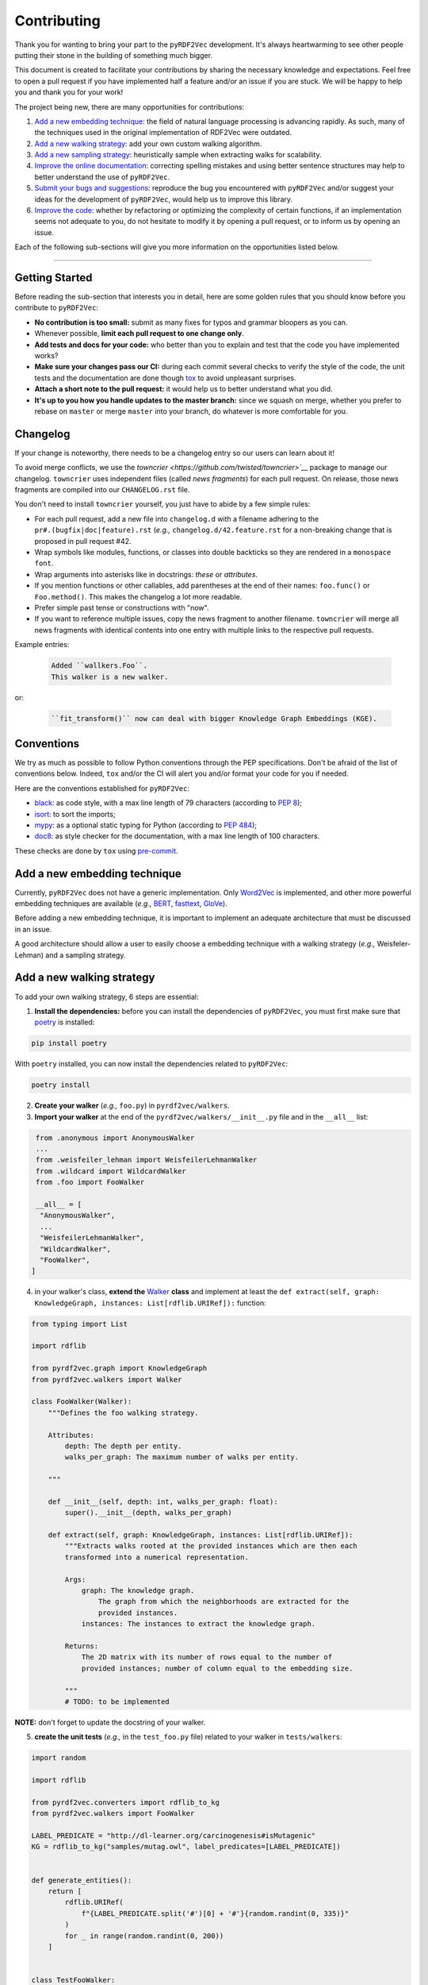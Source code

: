 Contributing
============

Thank you for wanting to bring your part to the ``pyRDF2Vec``
development. It's always heartwarming to see other people putting their
stone in the building of something much bigger.

This document is created to facilitate your contributions by sharing the
necessary knowledge and expectations. Feel free to open a pull request
if you have implemented half a feature and/or an issue if you are stuck.
We will be happy to help you and thank you for your work!

The project being new, there are many opportunities for contributions:

1. `Add a new embedding technique <#add-a-new-embedding-technique>`__:
   the field of natural language processing is advancing rapidly. As
   such, many of the techniques used in the original implementation of
   RDF2Vec were outdated.
2. `Add a new walking strategy <#add-a-new-walking-strategy>`__: add
   your own custom walking algorithm.
3. `Add a new sampling strategy <#add-a-new-sampling-strategy>`__:
   heuristically sample when extracting walks for scalability.
4. `Improve the online
   documentation <#improve-the-online-documentation>`__: correcting
   spelling mistakes and using better sentence structures may help to
   better understand the use of ``pyRDF2Vec``.
5. `Submit your bugs and
   suggestions <#submit-your-bugs-and-suggestions>`__: reproduce the bug
   you encountered with ``pyRDF2Vec`` and/or suggest your ideas for the
   development of ``pyRDF2Vec``, would help us to improve this library.
6. `Improve the code <#improve-the-code>`__: whether by refactoring or
   optimizing the complexity of certain functions, if an implementation
   seems not adequate to you, do not hesitate to modify it by opening a
   pull request, or to inform us by opening an issue.

Each of the following sub-sections will give you more information on the
opportunities listed below.

--------------

Getting Started
---------------

Before reading the sub-section that interests you in detail, here are some
golden rules that you should know before you contribute to ``pyRDF2Vec``:

-  **No contribution is too small:** submit as many fixes for typos and grammar
   bloopers as you can.
-  Whenever possible, **limit each pull request to one change only**.
-  **Add tests and docs for your code:** who better than you to explain and
   test that the code you have implemented works?
-  **Make sure your changes pass our CI:** during each commit several checks to
   verify the style of the code, the unit tests and the documentation are done
   though `tox
   <https://tox.readthedocs.io/en/latest/>`__
   to avoid unpleasant surprises.
-  **Attach a short note to the pull request:** it would help us to better
   understand what you did.
-  **It's up to you how you handle updates to the master branch:** since we
   squash on merge, whether you prefer to rebase on ``master`` or merge
   ``master`` into your branch, do whatever is more comfortable for you.


Changelog
---------

If your change is noteworthy, there needs to be a changelog entry so our users
can learn about it!

To avoid merge conflicts, we use the `towncrier
<https://github.com/twisted/towncrier>`__` package to manage our changelog.
``towncrier`` uses independent files (called *news fragments*) for each pull
request. On release, those news fragments are compiled into our
``CHANGELOG.rst`` file.

You don't need to install ``towncrier`` yourself, you just have to abide by a
few simple rules:

- For each pull request, add a new file into ``changelog.d`` with a filename
  adhering to the ``pr#.(bugfix|doc|feature).rst`` (*e.g.,*
  ``changelog.d/42.feature.rst`` for a non-breaking change that is proposed in
  pull request #42.
- Wrap symbols like modules, functions, or classes into double backticks so
  they are rendered in a ``monospace font``.
- Wrap arguments into asterisks like in docstrings: *these* or *attributes*.
- If you mention functions or other callables, add parentheses at the end of
  their names: ``foo.func()`` or ``Foo.method()``.
  This makes the changelog a lot more readable.
- Prefer simple past tense or constructions with "now".
- If you want to reference multiple issues, copy the news fragment to another
  filename. ``towncrier`` will merge all news fragments with identical
  contents into one entry with multiple links to the respective pull requests.

Example entries:

  .. code-block:: rst

     Added ``wallkers.Foo``.
     This walker is a new walker.

or:

  .. code-block:: rst

     ``fit_transform()`` now can deal with bigger Knowledge Graph Embeddings (KGE).

Conventions
-----------

We try as much as possible to follow Python conventions through the PEP
specifications. Don't be afraid of the list of conventions below. Indeed,
``tox`` and/or the CI will alert you and/or format your code for you if needed.

Here are the conventions established for ``pyRDF2Vec``:

-  `black <https://github.com/psf/black>`__: as code style, with a max line length of 79
   characters (according to `PEP 8 <https://www.python.org/dev/peps/pep-0008/>`__);
-  `isort <https://github.com/PyCQA/isort>`__: to sort the imports;
-  `mypy <http://www.mypy-lang.org/>`__: as a optional static typing for Python
   (according to `PEP 484 <https://www.python.org/dev/peps/pep-0484/>`__);
-  `doc8 <https://github.com/PyCQA/doc8>`__: as style checker for the
   documentation, with a max line length of 100 characters.

These checks are done by ``tox`` using `pre-commit
<https://github.com/pre-commit/pre-commit>`__.

Add a new embedding technique
-----------------------------

Currently, ``pyRDF2Vec`` does not have a generic implementation. Only
`Word2Vec <https://en.wikipedia.org/wiki/Word2vec>`__ is implemented,
and other more powerful embedding techniques are available (*e.g.,*
`BERT <https://en.wikipedia.org/wiki/BERT_(language_model)>`__,
`fasttext <https://fasttext.cc/>`__,
`GloVe <https://nlp.stanford.edu/projects/glove/>`__).

Before adding a new embedding technique, it is important to implement an
adequate architecture that must be discussed in an issue.

A good architecture should allow a user to easily choose a embedding technique
with a walking strategy (*e.g.,* Weisfeler-Lehman) and a sampling strategy.

Add a new walking strategy
--------------------------

To add your own walking strategy, 6 steps are essential:

1. **Install the dependencies:** before you can install the dependencies of
   ``pyRDF2Vec``, you must first make sure that `poetry
   <https://python-poetry.org/>`__ is installed:

.. code:: bash

   pip install poetry

With ``poetry`` installed, you can now install the dependencies related
to ``pyRDF2Vec``:

.. code:: bash

   poetry install

2. **Create your walker** (*e.g.,* ``foo.py``) in ``pyrdf2vec/walkers``.
3. **Import your walker** at the end of the ``pyrdf2vec/walkers/__init__.py``
   file and in the ``__all__`` list:

.. code:: python

   from .anonymous import AnonymousWalker
   ...
   from .weisfeiler_lehman import WeisfeilerLehmanWalker
   from .wildcard import WildcardWalker
   from .foo import FooWalker

   __all__ = [
    "AnonymousWalker",
    ...
    "WeisfeilerLehmanWalker",
    "WildcardWalker",
    "FooWalker",
  ]

4. in your walker's class, **extend the** `Walker
   <https://github.com/IBCNServices/pyRDF2Vec/blob/master/pyrdf2vec/walkers/walker.py>`__
   **class** and implement at least the ``def extract(self, graph:
   KnowledgeGraph, instances: List[rdflib.URIRef]):`` function:

.. code:: python3

   from typing import List

   import rdflib

   from pyrdf2vec.graph import KnowledgeGraph
   from pyrdf2vec.walkers import Walker

   class FooWalker(Walker):
       """Defines the foo walking strategy.

       Attributes:
           depth: The depth per entity.
           walks_per_graph: The maximum number of walks per entity.

       """

       def __init__(self, depth: int, walks_per_graph: float):
           super().__init__(depth, walks_per_graph)

       def extract(self, graph: KnowledgeGraph, instances: List[rdflib.URIRef]):
           """Extracts walks rooted at the provided instances which are then each
           transformed into a numerical representation.

           Args:
               graph: The knowledge graph.
                   The graph from which the neighborhoods are extracted for the
                   provided instances.
               instances: The instances to extract the knowledge graph.

           Returns:
               The 2D matrix with its number of rows equal to the number of
               provided instances; number of column equal to the embedding size.

           """
           # TODO: to be implemented

**NOTE:** don't forget to update the docstring of your walker.

5. **create the unit tests** (*e.g.,* in the ``test_foo.py`` file) related
   to your walker in ``tests/walkers``:

.. code:: python3

   import random

   import rdflib

   from pyrdf2vec.converters import rdflib_to_kg
   from pyrdf2vec.walkers import FooWalker

   LABEL_PREDICATE = "http://dl-learner.org/carcinogenesis#isMutagenic"
   KG = rdflib_to_kg("samples/mutag.owl", label_predicates=[LABEL_PREDICATE])


   def generate_entities():
       return [
           rdflib.URIRef(
               f"{LABEL_PREDICATE.split('#')[0] + '#'}{random.randint(0, 335)}"
           )
           for _ in range(random.randint(0, 200))
       ]


   class TestFooWalker:
       def test_extract(self):
           canonical_walks = FooWalker(4, float("inf")).extract(
               KG, generate_entities()
           )
           assert type(canonical_walks) == set

6. **Run unit tests, check that the code style and documentation are still correct:**

.. code:: bash

   pytest tests/walkers/test_foo.py
   tox -e lint,docs

In case you had to modify classes from ``pyRDF2Vec``, it will be necessary to
make sure that all tests still work:

.. code:: bash

   tox -e tests

**NOTE:** this may take some time (between 5-10 minutes), do this step only necessary.

Everything ok? Make a `pull
request <https://github.com/IBCNServices/pyRDF2Vec/pulls>`__!

Add a new sampling strategy
---------------------------

**COMING SOON**

Adding your own sampling strategy is similar to adding a walking
strategy:

1. Create a file in ``pyrdf2vec/samplers`` and add to
   ``pyrdf2vec/samplers/__init__.py``.
2. Extend the
   `Sampler <https://github.com/IBCNServices/pyRDF2Vec/blob/samplers/rdf2vec/samplers/sampler.py>`__
   class and implement the ``get_weights(self, hop)`` function. This
   should return a score for the provided ``hop``, where a higher score
   means it is more useful to include this hop in the walks. The
   returned score will be converted to a probability which is used to
   sample to next hop in a walk being extracted by a walker.

Improve the online documentation
--------------------------------

The `online documentation of
pyRDF2Vec <https://pyrdf2vec.readthedocs.io/en/latest/>`__ is hosted on
`Read the Docs <https://readthedocs.org/>`__. To generate this online
documentation, we use:

- `Sphinx <https://www.sphinx-doc.org/en/master/>`__ as a Python documentation generator ;
-  `Google style
   docstrings <https://www.sphinx-doc.org/en/master/usage/extensions/example_google.html>`__:
   as a docstring writing convention.
- ``mypy``: as a optional static typing for Python.

To update the documentation, 5 steps are essential:

1. **Install the dependencies:** before you can install the dependencies of
   ``pyRDF2Vec``, you must first make sure that `poetry
   <https://python-poetry.org/>`__ is installed:

.. code:: bash

   pip install poetry

With ``poetry`` installed, you can now install the dependencies related
to the documentation of ``pyRDF2Vec``:

.. code:: bash

   poetry install -E docs

2. **Modify what needed to be modified in the documentation**: available in the
   ``docs`` folder.

3. **Generate this documentation locally**:

.. code:: bash

   tox -e docs

4. **Check that the changes made are correct with your web browser:**

.. code:: bash

   $BROWSER _build/html/index.html

5. **Check that the code style of the documentation is still correct:**

.. code:: bash

   tox -e lint

Everything ok? Make a `pull request
<https://github.com/IBCNServices/pyRDF2Vec/pulls>`__!

Submit your bugs and suggestions
--------------------------------

Feel free to `open an issue
<https://github.com/IBCNServices/pyRDF2Vec/issues/new/choose>`__ in case something is
not working as expected, or if you have any questions/suggestions.

Improve the code
----------------

The refactoring and optimization of code complexity is an art that must
be necessary to facilitate future contributions of ``pyRDF2Vec``.

To improve the code, 3 steps are essential:

1. **Install the dependencies:** before you can install the dependencies of
   ``pyRDF2Vec``, you must first make sure that ``poetry`` is installed:

.. code:: bash

   pip install poetry

With ``poetry`` installed, you can now install the dependencies related to
``pyRDF2Vec``:

.. code:: bash

   poetry install

2. **Make your modifications**.

3. **Run unit tests, check that the code style and documentation are still correct:**

.. code:: bash

   tox

**NOTE:** this may take some time (between 5-10 minutes), do this step when
your code works.

Everything ok? Make a `pull
request <https://github.com/IBCNServices/pyRDF2Vec/pulls>`__!
